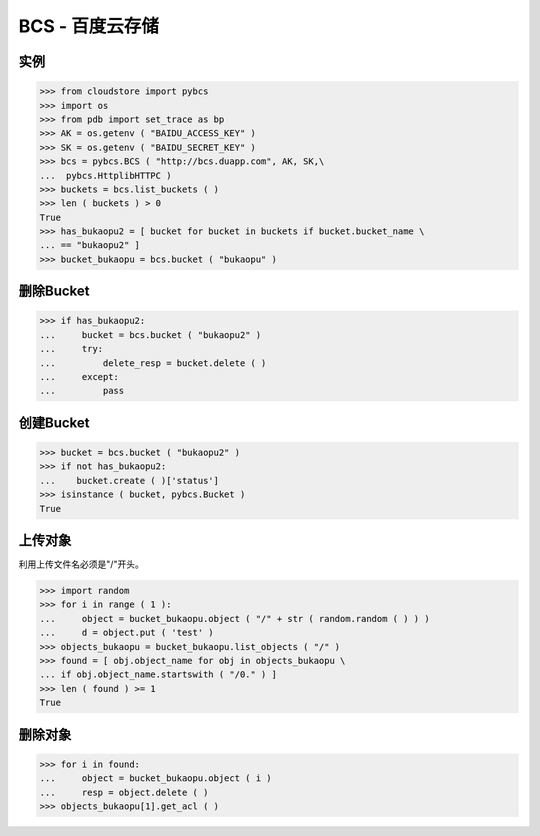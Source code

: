 ===============
BCS - 百度云存储
===============

----
实例
----


>>> from cloudstore import pybcs
>>> import os
>>> from pdb import set_trace as bp
>>> AK = os.getenv ( "BAIDU_ACCESS_KEY" )
>>> SK = os.getenv ( "BAIDU_SECRET_KEY" )
>>> bcs = pybcs.BCS ( "http://bcs.duapp.com", AK, SK,\
...  pybcs.HttplibHTTPC )
>>> buckets = bcs.list_buckets ( )
>>> len ( buckets ) > 0
True
>>> has_bukaopu2 = [ bucket for bucket in buckets if bucket.bucket_name \
... == "bukaopu2" ]
>>> bucket_bukaopu = bcs.bucket ( "bukaopu" )

----------
删除Bucket
----------
>>> if has_bukaopu2:
...     bucket = bcs.bucket ( "bukaopu2" )
...     try:
...         delete_resp = bucket.delete ( )
...     except:
...         pass


----------
创建Bucket
----------
>>> bucket = bcs.bucket ( "bukaopu2" )
>>> if not has_bukaopu2:
...    bucket.create ( )['status']
>>> isinstance ( bucket, pybcs.Bucket )
True


-------
上传对象
-------

利用上传文件名必须是"/"开头。


>>> import random
>>> for i in range ( 1 ):
...     object = bucket_bukaopu.object ( "/" + str ( random.random ( ) ) )
...     d = object.put ( 'test' )
>>> objects_bukaopu = bucket_bukaopu.list_objects ( "/" )
>>> found = [ obj.object_name for obj in objects_bukaopu \
... if obj.object_name.startswith ( "/0." ) ]
>>> len ( found ) >= 1
True

-------
删除对象
-------

>>> for i in found:
...     object = bucket_bukaopu.object ( i )
...     resp = object.delete ( )
>>> objects_bukaopu[1].get_acl ( )
